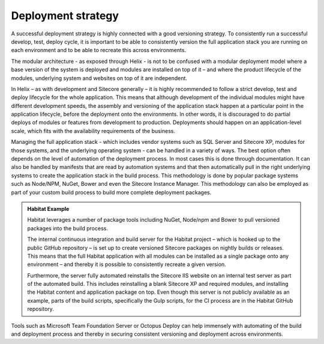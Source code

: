 Deployment strategy
~~~~~~~~~~~~~~~~~~~

A successful deployment strategy is highly connected with a good
versioning strategy. To consistently run a successful develop, test,
deploy cycle, it is important to be able to consistently version the
full application stack you are running on each environment and to be
able to recreate this across environments.

The modular architecture - as exposed through Helix - is not to be
confused with a modular deployment model where a base version of the
system is deployed and modules are installed on top of it – and where
the product lifecycle of the modules, underlying system and websites on
top of it are independent.

In Helix – as with development and Sitecore generally – it is highly
recommended to follow a strict develop, test and deploy lifecycle for
the whole application. This means that although development of the
individual modules might have different development speeds, the assembly
and versioning of the application stack happen at a particular point in
the application lifecycle, before the deployment onto the environments.
In other words, it is discouraged to do partial deploys of modules or
features from development to production. Deployments should happen on an
application-level scale, which fits with the availability requirements
of the business.

Managing the full application stack - which includes vendor systems such
as SQL Server and Sitecore XP, modules for those systems, and the
underlying operating system - can be handled in a variety of ways. The
best option often depends on the level of automation of the deployment
process. In most cases this is done through documentation. It can also
be handled by manifests that are read by automation systems and that
then automatically pull in the right underlying systems to create the
application stack in the build process. This methodology is done by
popular package systems such as Node/NPM, NuGet, Bower and even the
Sitecore Instance Manager. This methodology can also be employed as part
of your custom build process to build more complete deployment packages.

.. admonition:: Habitat Example

    Habitat leverages a number of package tools including NuGet, Node/npm
    and Bower to pull versioned packages into the build process.

    The internal continuous integration and build server for the Habitat
    project – which is hooked up to the public GitHub repository – is set up
    to create versioned Sitecore packages on nightly builds or releases.
    This means that the full Habitat application with all modules can be
    installed as a single package onto any environment – and thereby it is
    possible to consistently recreate a given version.

    Furthermore, the server fully automated reinstalls the Sitecore IIS
    website on an internal test server as part of the automated build. This
    includes reinstalling a blank Sitecore XP and required modules, and
    installing the Habitat content and application package on top. Even
    though this server is not publicly available as an example, parts of the
    build scripts, specifically the Gulp scripts, for the CI process are in
    the Habitat GitHub repository.

Tools such as Microsoft Team Foundation Server or Octopus Deploy can
help immensely with automating of the build and deployment process and
thereby in securing consistent versioning and deployment across
environments.